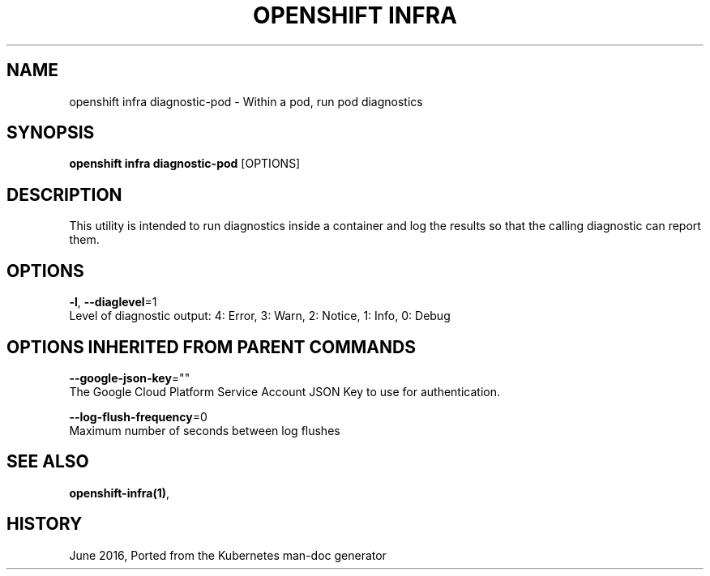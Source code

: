 .TH "OPENSHIFT INFRA" "1" " Openshift CLI User Manuals" "Openshift" "June 2016"  ""


.SH NAME
.PP
openshift infra diagnostic\-pod \- Within a pod, run pod diagnostics


.SH SYNOPSIS
.PP
\fBopenshift infra diagnostic\-pod\fP [OPTIONS]


.SH DESCRIPTION
.PP
This utility is intended to run diagnostics inside a container and log the results so that the calling diagnostic can report them.


.SH OPTIONS
.PP
\fB\-l\fP, \fB\-\-diaglevel\fP=1
    Level of diagnostic output: 4: Error, 3: Warn, 2: Notice, 1: Info, 0: Debug


.SH OPTIONS INHERITED FROM PARENT COMMANDS
.PP
\fB\-\-google\-json\-key\fP=""
    The Google Cloud Platform Service Account JSON Key to use for authentication.

.PP
\fB\-\-log\-flush\-frequency\fP=0
    Maximum number of seconds between log flushes


.SH SEE ALSO
.PP
\fBopenshift\-infra(1)\fP,


.SH HISTORY
.PP
June 2016, Ported from the Kubernetes man\-doc generator
